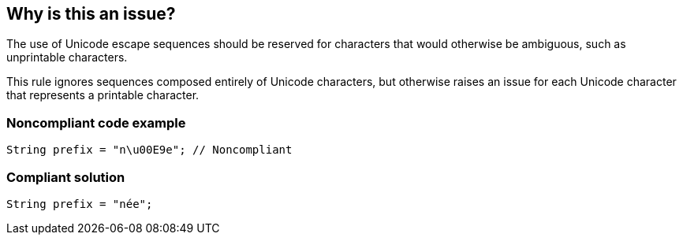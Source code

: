 == Why is this an issue?

The use of Unicode escape sequences should be reserved for characters that would otherwise be ambiguous, such as unprintable characters.


This rule ignores sequences composed entirely of Unicode characters, but otherwise raises an issue for each Unicode character that represents a printable character.


=== Noncompliant code example

[source,java]
----
String prefix = "n\u00E9e"; // Noncompliant
----


=== Compliant solution

[source,java]
----
String prefix = "née";
----



ifdef::env-github,rspecator-view[]

'''
== Implementation Specification
(visible only on this page)

=== Message

Remove this Unicode escape sequence and use the character instead.


'''
== Comments And Links
(visible only on this page)

=== on 27 May 2015, 08:43:19 Freddy Mallet wrote:
I would not activate this rule by default otherwise we might generate a lot of noise out of the box.

=== on 27 May 2015, 19:15:11 Ann Campbell wrote:
Inactive by default

=== on 2 Jun 2015, 13:58:34 Nicolas Peru wrote:
ok for me.

endif::env-github,rspecator-view[]
